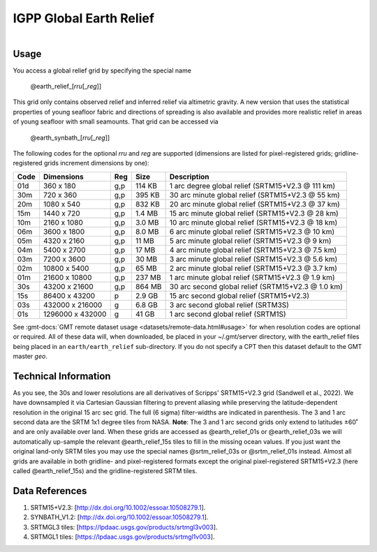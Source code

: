 IGPP Global Earth Relief
------------------------

.. figure:: /_static/igpp.png
   :align: right
   :scale: 20 %

.. figure:: /_static/GMT_dem.jpg
   :height: 888 px
   :width: 1774 px
   :align: center
   :scale: 40 %

Usage
~~~~~

You access a global relief grid by specifying the special name

   @earth_relief_\ [*rr*\ *u*\ [_\ *reg*\ ]]

This grid only contains observed relief and inferred relief via altimetric gravity.
A new version that uses the statistical properties of young seafloor fabric and
directions of spreading is also available and provides more realistic relief in
areas of young seafloor with small seamounts.  That grid can be accessed via

   @earth_synbath_\ [*rr*\ *u*\ [_\ *reg*\ ]]

The following codes for the optional *rr*\ *u* and *reg* are supported (dimensions are listed
for pixel-registered grids; gridline-registered grids increment dimensions by one):

.. _tbl-earth_relief:

==== ================= === =======  ==================================================
Code Dimensions        Reg Size     Description
==== ================= === =======  ==================================================
01d       360 x    180 g,p  114 KB  1 arc degree global relief (SRTM15+V2.3 @ 111 km)
30m       720 x    360 g,p  395 KB  30 arc minute global relief (SRTM15+V2.3 @ 55 km)
20m      1080 x    540 g,p  832 KB  20 arc minute global relief (SRTM15+V2.3 @ 37 km)
15m      1440 x    720 g,p  1.4 MB  15 arc minute global relief (SRTM15+V2.3 @ 28 km)
10m      2160 x   1080 g,p  3.0 MB  10 arc minute global relief (SRTM15+V2.3 @ 18 km)
06m      3600 x   1800 g,p  8.0 MB  6 arc minute global relief (SRTM15+V2.3 @ 10 km)
05m      4320 x   2160 g,p   11 MB  5 arc minute global relief (SRTM15+V2.3 @ 9 km)
04m      5400 x   2700 g,p   17 MB  4 arc minute global relief (SRTM15+V2.3 @ 7.5 km)
03m      7200 x   3600 g,p   30 MB  3 arc minute global relief (SRTM15+V2.3 @ 5.6 km)
02m     10800 x   5400 g,p   65 MB  2 arc minute global relief (SRTM15+V2.3 @ 3.7 km)
01m     21600 x  10800 g,p  237 MB  1 arc minute global relief (SRTM15+V2.3 @ 1.9 km)
30s     43200 x  21600 g,p  864 MB  30 arc second global relief (SRTM15+V2.3 @ 1.0 km)
15s     86400 x  43200 p    2.9 GB  15 arc second global relief (SRTM15+V2.3)
03s    432000 x 216000 g    6.8 GB  3 arc second global relief (SRTM3S)
01s   1296000 x 432000 g     41 GB  1 arc second global relief (SRTM1S)
==== ================= === =======  ==================================================

See :gmt-docs:`GMT remote dataset usage <datasets/remote-data.html#usage>` for when resolution codes are optional or required.
All of these data will, when downloaded, be placed in your ~/.gmt/server directory, with
the earth_relief files being placed in an ``earth/earth_relief`` sub-directory.  If you
do not specify a CPT then this dataset default to the GMT master *geo*.

Technical Information
~~~~~~~~~~~~~~~~~~~~~

As you see, the 30s and lower resolutions are all derivatives of Scripps' SRTM15+V2.3 grid
(Sandwell et al., 2022).  We have downsampled it via Cartesian Gaussian filtering to prevent
aliasing while preserving the latitude-dependent resolution in the original 15 arc sec grid.
The full (6 sigma) filter-widths are indicated in parenthesis. The 3 and 1 arc second data
are the SRTM 1x1 degree tiles from NASA.  **Note**: The 3 and 1 arc second grids only extend
to latitudes ±60˚ and are only available over land.  When these grids are accessed as
@earth_relief_01s or @earth_relief_03s we will automatically up-sample the relevant @earth_relief_15s
tiles to fill in the missing ocean values. If you just want the original land-only SRTM tiles
you may use the special names @srtm_relief_03s or @srtm_relief_01s instead. Almost all grids
are available in both gridline- and pixel-registered formats except the original pixel-registered
SRTM15+V2.3 (here called @earth_relief_15s) and the gridline-registered SRTM tiles.

Data References
~~~~~~~~~~~~~~~

#. SRTM15+V2.3: [http://dx.doi.org/10.1002/essoar.10508279.1].
#. SYNBATH_V1.2: [http://dx.doi.org/10.1002/essoar.10508279.1].
#. SRTMGL3 tiles: [https://lpdaac.usgs.gov/products/srtmgl3v003].
#. SRTMGL1 tiles: [https://lpdaac.usgs.gov/products/srtmgl1v003].
